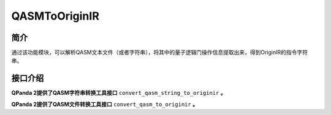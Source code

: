 .. _`QASMToOriginIR`: 


QASMToOriginIR
=======================

简介
----

通过该功能模块，可以解析QASM文本文件（或者字符串），将其中的量子逻辑门操作信息提取出来，得到OriginIR的指令字符串。

接口介绍
---------

**QPanda 2提供了QASM字符串转换工具接口** ``convert_qasm_string_to_originir`` **。**

.. function:: convert_qasm_string_to_originir(qasm_str: str) -> str:

    该函数的作用是根据给定的QASM指令字符串生成对应的OriginIR指令字符串

    :param qasm_str: QASM指令字符串
    :type qasm_str: str
    :return: 转换得到的OriginIR指令字符串
    :rtype: str

    **示例用法:**

    .. code-block:: python
    
        from pyqpanda.pyQPanda import convert_qasm_string_to_originir

        #准备qasm指令字符串
        qasm_str = """OPENQASM 3.0;
            include "stdgates.inc";
            qubit[4] q;
            bit[2] c;
            rx(3.14) q[0];
            phase(3.18) q[0];
            c[0] = measure q[0];
            c[1] = measure q[1];
                    """
        #根据qasm指令字符串生成OriginIR指令字符串
        originir_str = convert_qasm_string_to_originir(qasm_str=qasm_str)
        #打印生成的OriginIR指令字符串
        print(originir_str)

    **示例代码输出结果:**

    .. code-block:: bash
        
        QINIT 4
        CREG 2
        RX q[0],(3.14)
        P q[0],(3.18)
        MEASURE q[0],c[0]
        MEASURE q[1],c[1]
        

**QPanda 2提供了QASM文件转换工具接口** ``convert_qasm_to_originir`` **。**

.. function:: convert_qasm_to_originir(file_path: str) -> str:

    该函数的作用是根据给定的QASM指令字符串生成对应的OriginIR指令字符串

    :param file_path: 存储QASM指令字符串的文件
    :type file_path: str
    :return: 转换得到的OriginIR指令字符串
    :rtype: str

    **示例用法:**

    .. code-block:: python
        
        from pyqpanda.pyQPanda import QMachineType, convert_qasm_to_originir, init_quantum_machine

        #########################准备包含QASM指令字符串的文件
        qasm_file = "test.qasm"
        f = open(qasm_file, mode='w', encoding='utf-8')
        f.write("""OPENQASM 3.0;
                         include "stdgates.inc";
                         qubit[4] q;
                         bit[2] c;
                         rx(3.14) q[0];
                         phase(3.18) q[0];
                         c[0] = measure q[0];
                         c[1] = measure q[1];
                """)
        f.close()
        #######################根据包含QASM指令字符串的文件生成OriginIR指令字符串
        originir_str = convert_qasm_to_originir(qasm_file)
        #######################打印结果
        print( originir_str)

    **示例代码输出结果:**

    .. code-block:: bash

        ### opened qasm file:test.qasm
        QINIT 4
        CREG 2
        RX q[0],(3.14)
        P q[0],(3.18)
        MEASURE q[0],c[0]
        MEASURE q[1],c[1]
